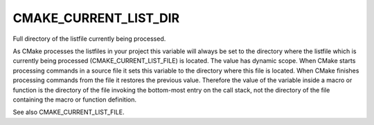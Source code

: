 CMAKE_CURRENT_LIST_DIR
----------------------

Full directory of the listfile currently being processed.

As CMake processes the listfiles in your project this variable will
always be set to the directory where the listfile which is currently
being processed (CMAKE_CURRENT_LIST_FILE) is located.  The value has
dynamic scope.  When CMake starts processing commands in a source file
it sets this variable to the directory where this file is located.
When CMake finishes processing commands from the file it restores the
previous value.  Therefore the value of the variable inside a macro or
function is the directory of the file invoking the bottom-most entry
on the call stack, not the directory of the file containing the macro
or function definition.

See also CMAKE_CURRENT_LIST_FILE.
